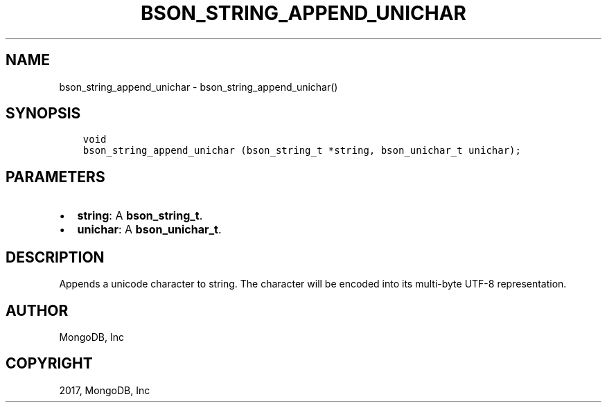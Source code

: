 .\" Man page generated from reStructuredText.
.
.TH "BSON_STRING_APPEND_UNICHAR" "3" "May 23, 2017" "1.6.3" "Libbson"
.SH NAME
bson_string_append_unichar \- bson_string_append_unichar()
.
.nr rst2man-indent-level 0
.
.de1 rstReportMargin
\\$1 \\n[an-margin]
level \\n[rst2man-indent-level]
level margin: \\n[rst2man-indent\\n[rst2man-indent-level]]
-
\\n[rst2man-indent0]
\\n[rst2man-indent1]
\\n[rst2man-indent2]
..
.de1 INDENT
.\" .rstReportMargin pre:
. RS \\$1
. nr rst2man-indent\\n[rst2man-indent-level] \\n[an-margin]
. nr rst2man-indent-level +1
.\" .rstReportMargin post:
..
.de UNINDENT
. RE
.\" indent \\n[an-margin]
.\" old: \\n[rst2man-indent\\n[rst2man-indent-level]]
.nr rst2man-indent-level -1
.\" new: \\n[rst2man-indent\\n[rst2man-indent-level]]
.in \\n[rst2man-indent\\n[rst2man-indent-level]]u
..
.SH SYNOPSIS
.INDENT 0.0
.INDENT 3.5
.sp
.nf
.ft C
void
bson_string_append_unichar (bson_string_t *string, bson_unichar_t unichar);
.ft P
.fi
.UNINDENT
.UNINDENT
.SH PARAMETERS
.INDENT 0.0
.IP \(bu 2
\fBstring\fP: A \fBbson_string_t\fP\&.
.IP \(bu 2
\fBunichar\fP: A \fBbson_unichar_t\fP\&.
.UNINDENT
.SH DESCRIPTION
.sp
Appends a unicode character to string. The character will be encoded into its multi\-byte UTF\-8 representation.
.SH AUTHOR
MongoDB, Inc
.SH COPYRIGHT
2017, MongoDB, Inc
.\" Generated by docutils manpage writer.
.
